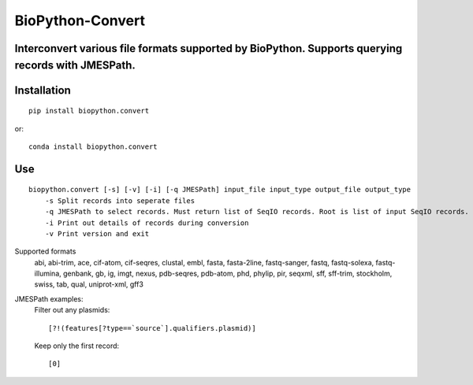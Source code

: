 ==================
BioPython-Convert
==================
Interconvert various file formats supported by BioPython. Supports querying records with JMESPath.
--------------------------------------------------------------------------------------------------

Installation
------------
::

    pip install biopython.convert

or::

    conda install biopython.convert

Use
---
::

    biopython.convert [-s] [-v] [-i] [-q JMESPath] input_file input_type output_file output_type
        -s Split records into seperate files
        -q JMESPath to select records. Must return list of SeqIO records. Root is list of input SeqIO records.
        -i Print out details of records during conversion
        -v Print version and exit

Supported formats
    abi, abi-trim, ace, cif-atom, cif-seqres, clustal, embl, fasta, fasta-2line, fastq-sanger, fastq,
    fastq-solexa, fastq-illumina, genbank, gb, ig, imgt, nexus, pdb-seqres, pdb-atom, phd, phylip, pir, seqxml,
    sff, sff-trim, stockholm, swiss, tab, qual, uniprot-xml, gff3

JMESPath examples:
    Filter out any plasmids::

        [?!(features[?type==`source`].qualifiers.plasmid)]

    Keep only the first record::

        [0]

